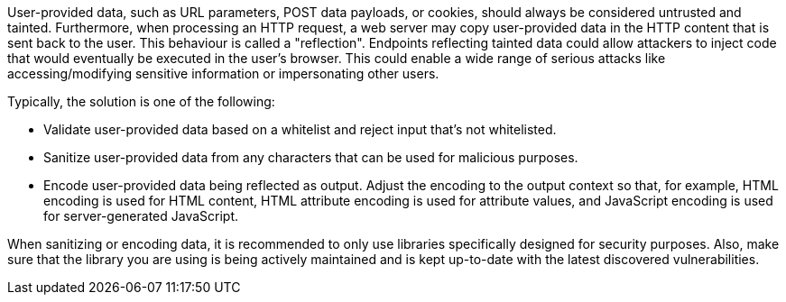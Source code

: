 User-provided data, such as URL parameters, POST data payloads, or cookies, should always be considered untrusted and tainted. Furthermore, when processing an HTTP request, a web server may copy user-provided data in the HTTP content that is sent back to the user. This behaviour is called a "reflection". Endpoints reflecting tainted data could allow attackers to inject code that would eventually be executed in the user's browser. This could enable a wide range of serious attacks like accessing/modifying sensitive information or impersonating other users.

Typically, the solution is one of the following:

* Validate user-provided data based on a whitelist and reject input that's not whitelisted.
* Sanitize user-provided data from any characters that can be used for malicious purposes.
* Encode user-provided data being reflected as output. Adjust the encoding to the output context so that, for example, HTML encoding is used for HTML content, HTML attribute encoding is used for attribute values, and JavaScript encoding is used for server-generated JavaScript.

When sanitizing or encoding data, it is recommended to only use libraries specifically designed for security purposes. Also, make sure that the library you are using is being actively maintained and is kept up-to-date with the latest discovered vulnerabilities.
